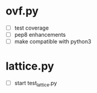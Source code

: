 * ovf.py
  - [ ] test coverage 
  - [ ] pep8 enhancements
  - [ ] make compatible with python3

* lattice.py
  - [ ] start test_lattice.py
